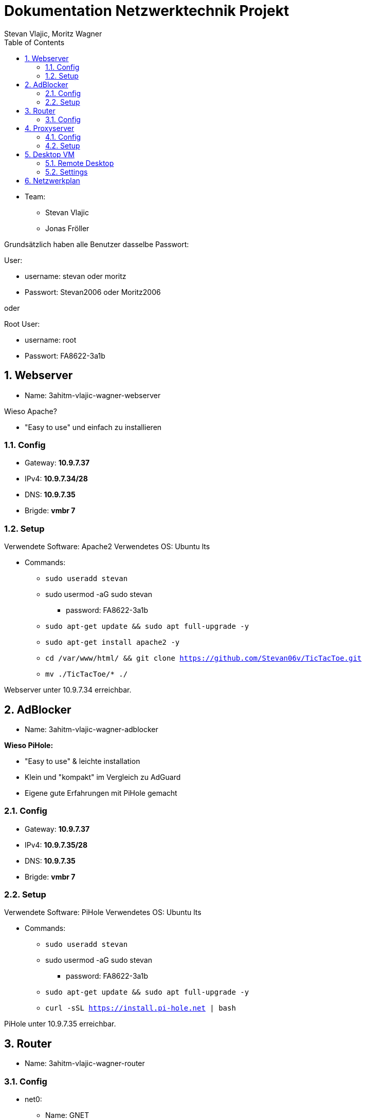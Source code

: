 = Dokumentation Netzwerktechnik Projekt
Stevan Vlajic, Moritz Wagner
:description: Dokumentation NWT-Projekt
:sectanchors:
:sectnums:
:icons: font
:experimental:
:sectnums:
:toc:
:doctype: book
:url-repo: https://github.com/Stevan06v/VLAJIC-WAGNER-NWT-DOCS.git

* Team:
** Stevan Vlajic
** Jonas Fröller

Grundsätzlich haben alle Benutzer dasselbe Passwort:


User:

* username: stevan oder moritz
* Passwort: Stevan2006 oder Moritz2006

oder

Root User:

* username: root
* Passwort: FA8622-3a1b

== Webserver

* Name: 3ahitm-vlajic-wagner-webserver

Wieso Apache?

* "Easy to use" und einfach zu installieren


=== Config
* Gateway: *10.9.7.37*
* IPv4: *10.9.7.34/28*
* DNS: *10.9.7.35*
* Brigde: *vmbr 7*

=== Setup
Verwendete Software: Apache2
Verwendetes OS: Ubuntu lts

* Commands:
** `sudo useradd stevan`
** sudo usermod -aG sudo stevan
*** password: FA8622-3a1b
** `sudo apt-get update && sudo apt full-upgrade -y`
** `sudo apt-get install apache2 -y`
** `cd /var/www/html/ && git clone https://github.com/Stevan06v/TicTacToe.git`
** `mv ./TicTacToe/* ./`

Webserver unter 10.9.7.34 erreichbar.

== AdBlocker

* Name: 3ahitm-vlajic-wagner-adblocker

*Wieso PiHole:*

* "Easy to use" & leichte installation
* Klein und "kompakt" im Vergleich zu AdGuard
* Eigene gute Erfahrungen mit PiHole gemacht

=== Config
* Gateway: *10.9.7.37*
* IPv4: *10.9.7.35/28*
* DNS: *10.9.7.35*
* Brigde: *vmbr 7*

=== Setup
Verwendete Software: PiHole
Verwendetes OS: Ubuntu lts

* Commands:
** `sudo useradd stevan`
** sudo usermod -aG sudo stevan
*** password: FA8622-3a1b
** `sudo apt-get update && sudo apt full-upgrade -y`
** `curl -sSL https://install.pi-hole.net | bash`

PiHole unter 10.9.7.35 erreichbar.


== Router

* Name: 3ahitm-vlajic-wagner-router

=== Config
* net0:
** Name: GNET
** Gateway: *10.9.7.254*
** IPv4: *10.9.7.251/28*
** Brigde: *vmbr 7*
* net1:
** Name: eth0
** IPv4: *10.9.7.37/28*
** Brigde: *vmbr 7*

== Proxyserver

* Name: 3ahitm-vlajic-wagner-proxyserver

Wieso SQUID?

* "Easy to use" und einfach zu installieren


=== Config
* Gateway: *10.9.7.37*
* IPv4: *10.9.7.38/28*
* DNS: *10.9.7.35*
* Brigde: *vmbr 7*

=== Setup
Verwendete Software: Apache2
Verwendetes OS: Ubuntu lts

* Commands:
** `sudo useradd stevan`
** sudo usermod -aG sudo stevan
*** password: FA8622-3a1b
** `sudo apt-get update && sudo apt full-upgrade -y`
** `sudo apt-get install apache2 -y`
** `sudo apt-get install squid`
** `sudo nano /etc/squid/squid.conf`
*** `http_port 3128`
*** `http_access allow all`
*** `cache_dir ufs /var/spool/squid 100 16 256`
** `sudo systemctl restart squid`

Webserver unter 10.9.7.38 erreichbar.

== Desktop VM
* Name: 3ahitm-vlajic-wagner-desktopvm
* VM-ID: 7231
* Sprache (Keyboard Layout): German
* Vor/Nachname: Stevan
* Passwort: Stevan2006

=== Remote Desktop
* `sudo apt-get install lxde`
* `sudo apt-get install xrdp`
* `sudo systemctl enable xrdp`
* `sudo systemctl start xrdp`

image::./img/test.png[]

=== Settings
* IP: 10.9.7.33
* Netmask: /28
* DNS: 10.9.7.35
* Gateway: 10.9.7.37
* OS-Type: 6.x - 2.6 Kernel

== Netzwerkplan

image::img/netzwerkplan.png[]
